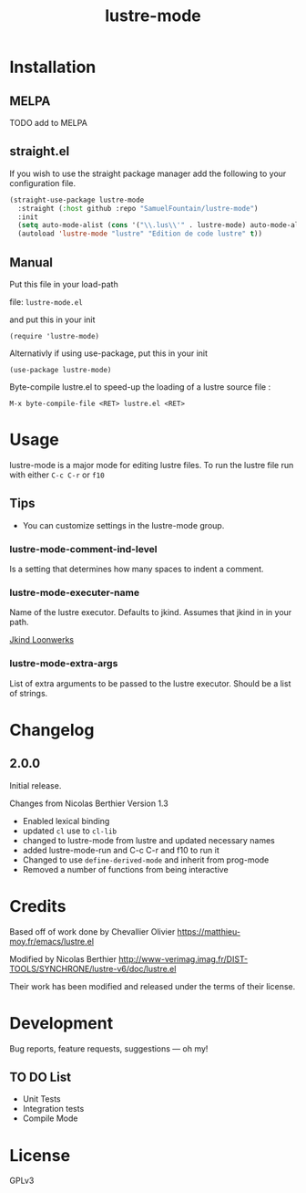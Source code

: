 #+TITLE: lustre-mode

#+PROPERTY: LOGGING nil

# Note: This readme works with the org-make-toc <https://github.com/alphapapa/org-make-toc> package, which automatically updates the table of contents.

# file:https://melpa.org/packages/package-name-badge.svg # file:https://stable.melpa.org/packages/package-name-badge.svg
* Contents                                                         :noexport:
:PROPERTIES:
:TOC:      :include siblings
:END:
:CONTENTS:
- [[#installation][Installation]]
- [[#usage][Usage]]
- [[#changelog][Changelog]]
- [[#credits][Credits]]
- [[#development][Development]]
- [[#license][License]]
:END:

* Installation
:PROPERTIES:
:TOC:      :depth 0
:END:

** MELPA

  # If you installed from MELPA, you're done.  Just run one of the commands below.
TODO add to MELPA

** straight.el
If you wish to use the straight package manager add the following to your configuration file.

   #+begin_src emacs-lisp
     (straight-use-package lustre-mode
       :straight (:host github :repo "SamuelFountain/lustre-mode")
       :init
       (setq auto-mode-alist (cons '("\\.lus\\'" . lustre-mode) auto-mode-alist))
       (autoload 'lustre-mode "lustre" "Edition de code lustre" t))
   #+end_src

** Manual
Put this file in your load-path

file: =lustre-mode.el=

and put this in your init

#+BEGIN_SRC emacs-lsip
(require 'lustre-mode)
#+END_SRC

Alternativly if using use-package, put this in your init
#+BEGIN_SRC emacs-lsip
(use-package lustre-mode)
#+END_SRC

Byte-compile lustre.el to speed-up
the loading of a lustre source file :
#+BEGIN_SRC
M-x byte-compile-file <RET> lustre.el <RET>
#+END_SRC


* Usage
:PROPERTIES:
:TOC:      :depth 0
:END:

lustre-mode is a major mode for editing lustre files. To run the lustre
file run with either ~C-c C-r~ or ~f10~


** Tips

+ You can customize settings in the lustre-mode group.

*** lustre-mode-comment-ind-level
Is a setting that determines how many spaces to indent a comment.

*** lustre-mode-executer-name
Name of the lustre executor. Defaults to jkind. Assumes that jkind in in your path.

[[http://loonwerks.com/tools/jkind.html][Jkind Loonwerks]]
*** lustre-mode-extra-args
List of extra arguments to be passed to the lustre executor. Should be a list of strings.
* Changelog
:PROPERTIES:
:TOC:      :depth 0
:END:

** 2.0.0
Initial release.

Changes from Nicolas Berthier Version 1.3
- Enabled lexical binding
- updated ~cl~ use to ~cl-lib~
- changed to lustre-mode from lustre and updated necessary names
- added lustre-mode-run and C-c C-r and f10 to run it
- Changed to use ~define-derived-mode~ and inherit from prog-mode
- Removed a number of functions from being interactive
* Credits

Based off of work done by Chevallier Olivier
https://matthieu-moy.fr/emacs/lustre.el

Modified by Nicolas Berthier
http://www-verimag.imag.fr/DIST-TOOLS/SYNCHRONE/lustre-v6/doc/lustre.el

Their work has been modified and released under the terms of their
license.

* Development

Bug reports, feature requests, suggestions — oh my!
** TO DO List
- Unit Tests
- Integration tests
- Compile Mode
* License

GPLv3

# Local Variables:
# eval: (require 'org-make-toc)
# before-save-hook: org-make-toc
# org-export-with-properties: ()
# org-export-with-title: t
# End:
